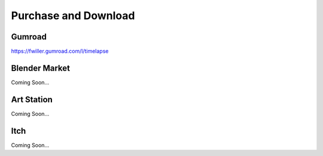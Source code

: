 Purchase and Download
==================

Gumroad
-------
`https://fwiller.gumroad.com/l/timelapse <https://fwiller.gumroad.com/l/timelapse>`_ 

Blender Market
--------------
Coming Soon...

Art Station
-----------
Coming Soon...

Itch
-----
Coming Soon...